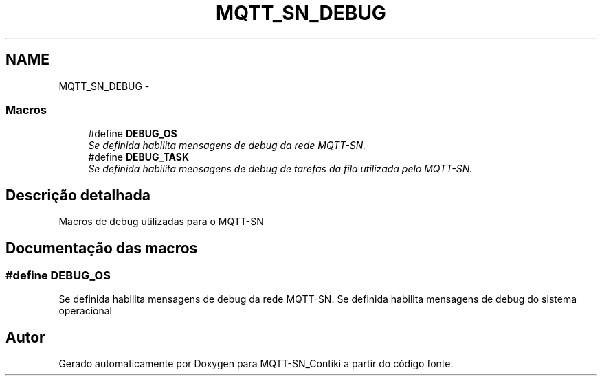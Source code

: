 .TH "MQTT_SN_DEBUG" 3 "Domingo, 4 de Setembro de 2016" "Version 1.0" "MQTT-SN_Contiki" \" -*- nroff -*-
.ad l
.nh
.SH NAME
MQTT_SN_DEBUG \- 
.SS "Macros"

.in +1c
.ti -1c
.RI "#define \fBDEBUG_OS\fP"
.br
.RI "\fISe definida habilita mensagens de debug da rede MQTT-SN\&. \fP"
.ti -1c
.RI "#define \fBDEBUG_TASK\fP"
.br
.RI "\fISe definida habilita mensagens de debug de tarefas da fila utilizada pelo MQTT-SN\&. \fP"
.in -1c
.SH "Descrição detalhada"
.PP 
Macros de debug utilizadas para o MQTT-SN 
.SH "Documentação das macros"
.PP 
.SS "#define DEBUG_OS"

.PP
Se definida habilita mensagens de debug da rede MQTT-SN\&. Se definida habilita mensagens de debug do sistema operacional 
.SH "Autor"
.PP 
Gerado automaticamente por Doxygen para MQTT-SN_Contiki a partir do código fonte\&.
